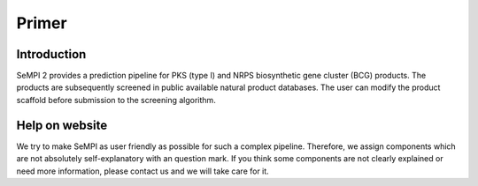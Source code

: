 
Primer
######

Introduction
============

SeMPI 2 provides a prediction pipeline for PKS (type I) and NRPS biosynthetic gene cluster (BCG) products. The products are subsequently screened in public available natural product databases. The user can modify the product scaffold before submission to the screening algorithm.

Help on website
===============

We try to make SeMPI as user friendly as possible for such a complex pipeline. Therefore, we assign components which are not absolutely self-explanatory with an  question mark. If you think some components are not clearly explained or need more information, please contact us and we will take care for it.

